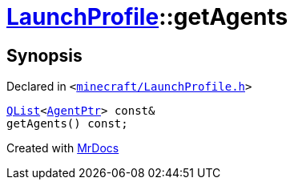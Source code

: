 [#LaunchProfile-getAgents]
= xref:LaunchProfile.adoc[LaunchProfile]::getAgents
:relfileprefix: ../
:mrdocs:


== Synopsis

Declared in `&lt;https://github.com/PrismLauncher/PrismLauncher/blob/develop/launcher/minecraft/LaunchProfile.h#L82[minecraft&sol;LaunchProfile&period;h]&gt;`

[source,cpp,subs="verbatim,replacements,macros,-callouts"]
----
xref:QList.adoc[QList]&lt;xref:AgentPtr.adoc[AgentPtr]&gt; const&
getAgents() const;
----



[.small]#Created with https://www.mrdocs.com[MrDocs]#
